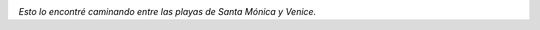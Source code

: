 .. link:
.. description:
.. tags: los angeles, viajes
.. date: 2013/05/28 17:58:50
.. title: Tu futuro tamaño
.. slug: tu-futuro-tamano

    Tenemos tu futuro tamaño

|DSC_1337|

*Esto lo encontré caminando entre las playas de Santa
Mónica y Venice.*

.. |DSC_1337| image:: http://humitos.files.wordpress.com/2013/05/dsc_1337.jpg?w=580
   :target: http://humitos.files.wordpress.com/2013/05/dsc_1337.jpg
